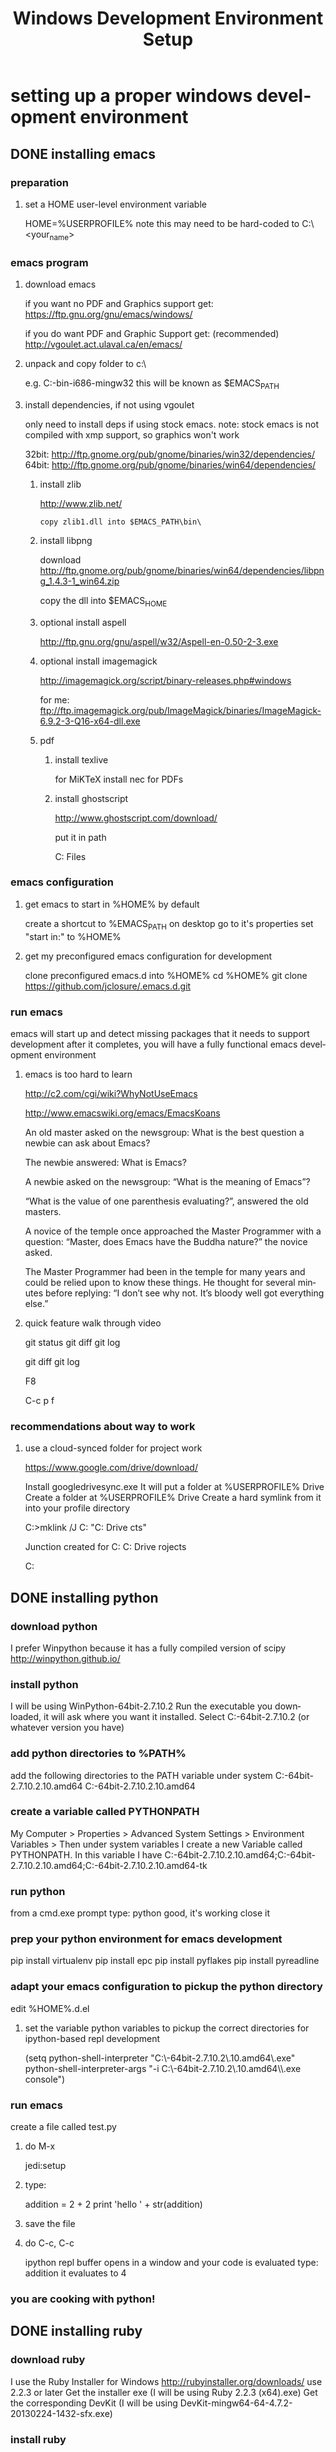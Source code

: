 #+TITLE: Windows Development Environment Setup
#+AUTHOR: Joel Holder
#+EMAIL: jclosure@gmail.com
#+STARTUP: indent
#+OPTIONS: author:nil email:nil creator:nil timestamp:nil
#+INFOJS_OPT: view:nil toc:nil ltoc:t mouse:underline buttons:0 path:http://orgmode.org/org-info.js
#+EXPORT_SELECT_TAGS: export
#+EXPORT_EXCLUDE_TAGS: noexport
#+OPTIONS: TeX:t LaTeX:t skip:nil d:nil todo:t pri:nil tags:not-in-toc
#+LANGUAGE: en
#+TAGS: noexport(n) Emacs(E) Python(P) Ruby(R) Clojure(C) Elasticsearch(ES) 
#+HTML_HEAD: <link rel="stylesheet" title="Standard" href="./css/worg.css" type="text/css" />


* setting up a proper windows development environment
:PROPERTIES:
:ID:       114afc14-3106-4fa8-976b-88f7ae7a7d86
:PUBDATE:  <2015-10-04 Sun 02:54>
:END:

** DONE installing emacs
CLOSED: [2015-10-01 Thu 22:45]
:PROPERTIES:
:ID:       b2c14f87-f49e-45e2-accf-0b7e8744929e
:END:

*** preparation
:PROPERTIES:
:ID:       e6c6348d-bfc5-4ab3-8ddd-cbc8a412125a
:END:
**** set a HOME user-level environment variable
:PROPERTIES:
:ID:       faaaa818-ee53-40be-ad10-545cb5c56f84
:END:
HOME=%USERPROFILE% 
note this may need to be hard-coded to C:\Users\<your_name>
*** emacs program
:PROPERTIES:
:ID:       03545263-14cf-4d03-b815-02c68b5133b0
:END:
**** download emacs
:PROPERTIES:
:ID:       d25cdbc1-2b2d-42a4-8ffe-e41ceae40fe6
:END:

if you want no PDF and Graphics support get:
https://ftp.gnu.org/gnu/emacs/windows/

if you do want PDF and Graphic Support get: (recommended)
http://vgoulet.act.ulaval.ca/en/emacs/

**** unpack and copy folder to c:\
:PROPERTIES:
:ID:       f3f995e4-d86d-4efb-a110-85791eadc8f0
:END:
e.g. C:\emacs-24.5-bin-i686-mingw32
this will be known as $EMACS_PATH
**** install dependencies, if not using vgoulet 
:PROPERTIES:
:ID:       d752d852-3625-4e3f-aeef-2babb9605072
:END:

only need to install deps if using stock emacs.  note: stock emacs is
not compiled with xmp support, so graphics won't work

32bit: http://ftp.gnome.org/pub/gnome/binaries/win32/dependencies/
64bit: http://ftp.gnome.org/pub/gnome/binaries/win64/dependencies/


***** install zlib
:PROPERTIES:
:ID:       b0f7de17-59dc-4a59-96b9-eecd29b2e411
:END:

http://www.zlib.net/
#+begin_src text
  copy zlib1.dll into $EMACS_PATH\bin\    
#+end_src

***** install libpng
:PROPERTIES:
:ID:       97f81b12-5d38-4698-9e62-10d47e9bcd79
:END:

download http://ftp.gnome.org/pub/gnome/binaries/win64/dependencies/libpng_1.4.3-1_win64.zip

copy the dll into $EMACS_HOME\bin

***** optional install aspell
:PROPERTIES:
:ID:       73db7415-c7b3-4cf9-81dc-79e70d1f90d8
:END:

http://ftp.gnu.org/gnu/aspell/w32/Aspell-en-0.50-2-3.exe

***** optional install imagemagick 
:PROPERTIES:
:ID:       1ce22e37-0e6b-42c9-807a-ddf6f723de41
:END:

http://imagemagick.org/script/binary-releases.php#windows

for me:
ftp://ftp.imagemagick.org/pub/ImageMagick/binaries/ImageMagick-6.9.2-3-Q16-x64-dll.exe

***** pdf
:PROPERTIES:
:ID:       f320304a-07f6-49a1-a8c3-39f0ad5a40d4
:END:
****** install texlive
:PROPERTIES:
:ID:       5ce7fa26-5580-4c20-96f3-fe5fecf50b76
:END:
for MiKTeX install nec for PDFs
****** install ghostscript
:PROPERTIES:
:ID:       0397a27b-2ea8-4baf-b73a-afd6d2e2a7c3
:END:
http://www.ghostscript.com/download/

put it in path

C:\Program Files\gs\gs9.16\bin

*** emacs configuration
:PROPERTIES:
:ID:       9bb0d10f-5f80-4079-9177-53e831b30c45
:END:
**** get emacs to start in %HOME% by default
:PROPERTIES:
:ID:       3512cdad-1cb4-498c-b92f-9a944566bc7c
:END:

create a shortcut to %EMACS_PATH\bin\runemacs on desktop
go to it's properties
set "start in:" to %HOME%

**** get my preconfigured emacs configuration for development
:PROPERTIES:
:ID:       5421b8a7-5a7d-47f0-8e36-f6020039f9fa
:END:
clone preconfigured emacs.d into %HOME%
cd %HOME%
git clone https://github.com/jclosure/.emacs.d.git
*** run emacs
:PROPERTIES:
:ID:       4c34123d-28c0-4830-8d76-f61228b28060
:END:
emacs will start up and detect missing packages that it needs to support development
after it completes, you will have a fully functional emacs development environment

**** emacs is too hard to learn
:PROPERTIES:
:ID:       5de07641-0395-4d37-b1dc-e11e53f50c9c
:END:

# i want to make it's greatness more approachable and learnable
# reasons people come up with not to learn emacs: 

http://c2.com/cgi/wiki?WhyNotUseEmacs

#  emacs quotelines:

http://www.emacswiki.org/emacs/EmacsKoans

An old master asked on the newsgroup: What is the best question a newbie can ask about Emacs?

The newbie answered: What is Emacs?


A newbie asked on the newsgroup: “What is the meaning of Emacs”?

“What is the value of one parenthesis evaluating?”, answered the old masters. 


A novice of the temple once approached the Master Programmer with a question: “Master, does Emacs have the Buddha nature?” the novice asked.

The Master Programmer had been in the temple for many years and could be relied upon to know these things. He thought for several minutes before replying: “I don’t see why not. It’s bloody well got everything else.”


**** quick feature walk through video
:PROPERTIES:
:ID:       c801db36-bd1f-4cb8-b491-4cbbef553e33
:END:

# package listing and install
# elisp evaluation in scratch
# searching forward/backward
# introduce buffers and files
# bring in shell and show git
git status
git diff
git log
# Show integrated git (history and changes from base)
git diff
git log
# introduce neotree and ido-mode
F8
# introduce projectile-helm for git projects
C-c p f
# introduce typing, undo, redo (tree & branching)
# introduce highlighting and indenting
# introduce cut,paste
# introduce frame, windows, and point
# creating windows and moving around in them
# list colors and change faces
# change themes

*** recommendations about way to work
:PROPERTIES:
:ID:       ca4abe04-462c-4565-a559-6d7b780b17c3
:END:
**** use a cloud-synced folder for project work
:PROPERTIES:
:ID:       3364b835-a135-4751-86fa-60b5cf826ca2
:END:
 
# This way it can be used from multiple locations and its backed up automatically.

# I use google drive, but dropbox or similar will also work.
https://www.google.com/drive/download/

# Instructions:
Install googledrivesync.exe
It will put a folder at %USERPROFILE%\Google Drive
Create a folder at %USERPROFILE%\Google Drive\projects
Create a hard symlink from it into your profile directory

# Example Command:
C:\Users\Joel>mklink /J C:\Users\Joel\projects "C:\Users\Joel\Google Drive\proje
cts"

# Output:
Junction created for C:\Users\Joel\projects <<===>> C:\Users\Joel\Google Drive\p
rojects

# now you can develop your projects in subdirectories of:
C:\Users\Joel\projects

** DONE installing python
CLOSED: [2015-10-01 Thu 22:45]
:PROPERTIES:
:ID:       46c545d2-bf34-4408-9ceb-857b4dea9612
:END:

*** download python
:PROPERTIES:
:ID:       b45859bf-4239-497c-a1ae-5ef5eb19cfa2
:END:
I prefer Winpython because it has a fully compiled version of scipy
http://winpython.github.io/
*** install python
:PROPERTIES:
:ID:       e8bc70c8-5c11-4d46-8918-0448e51c03e7
:END:
I will be using WinPython-64bit-2.7.10.2
Run the executable you downloaded, it will ask where you want it installed.
Select C:\WinPython-64bit-2.7.10.2 (or whatever version you have)
*** add python directories to %PATH%
:PROPERTIES:
:ID:       67fab484-5d2c-40e4-bdfc-68719aed1342
:END:
add the following directories to the PATH variable under system
C:\WinPython-64bit-2.7.10.2\python-2.7.10.amd64
C:\WinPython-64bit-2.7.10.2\python-2.7.10.amd64\Scripts
*** create a variable called PYTHONPATH 
:PROPERTIES:
:ID:       b8a65274-2e34-4656-827c-b66f26e9318e
:END:
My Computer > Properties > Advanced System Settings > Environment Variables >
Then under system variables I create a new Variable called PYTHONPATH. 
In this variable I have C:\WinPython-64bit-2.7.10.2\python-2.7.10.amd64\Lib;C:\WinPython-64bit-2.7.10.2\python-2.7.10.amd64\DLLs;C:\WinPython-64bit-2.7.10.2\python-2.7.10.amd64\Lib\lib-tk
*** run python
:PROPERTIES:
:ID:       3962826e-cfd5-41b6-9a16-907dc1fd1822
:END:
from a cmd.exe prompt type: python
good, it's working
close it
*** prep your python environment for emacs development
:PROPERTIES:
:ID:       986fa16b-4f93-4fc5-91d4-17be37d2a7c7
:END:
pip install virtualenv
pip install epc
pip install pyflakes
pip install pyreadline
*** adapt your emacs configuration to pickup the python directory
:PROPERTIES:
:ID:       880b444d-400c-42fe-9a78-6c5f778f662f
:END:
edit %HOME%\emacs.d\init.el
**** set the variable python variables to pickup the correct directories for ipython-based repl development
:PROPERTIES:
:ID:       0c8c5cd4-aea3-4b90-9fab-15294b0e6f5d
:END:
(setq
  python-shell-interpreter "C:\\WinPython-64bit-2.7.10.2\\python-2.7.10.amd64\\python.exe"
  python-shell-interpreter-args "-i C:\\WinPython-64bit-2.7.10.2\\python-2.7.10.amd64\\Scripts\\ipython.exe console")
*** run emacs
:PROPERTIES:
:ID:       bbc556b2-f6c8-4c65-8c85-a56e6f77237f
:END:
create a file called test.py
**** do M-x
:PROPERTIES:
:ID:       41a5aa18-8182-4973-b93b-6030852a2c49
:END:
jedi:setup
**** type:
:PROPERTIES:
:ID:       87a9237d-4b80-4cf7-a52b-7aa64273da5e
:END:
addition = 2 + 2
print 'hello ' + str(addition)
**** save the file
:PROPERTIES:
:ID:       4ed65513-72eb-42c5-afaa-f440520ba9ec
:END:
**** do C-c, C-c
:PROPERTIES:
:ID:       7e85ed08-65c0-49cd-b032-3c4ab7b2d9f8
:END:
ipython repl buffer opens in a window and your code is evaluated
type:
addition
it evaluates to 4
*** you are cooking with python!
:PROPERTIES:
:ID:       28e52208-b369-4ef3-84fe-b526619eeae7
:END:

** DONE installing ruby
CLOSED: [2015-10-01 Thu 22:45]
:PROPERTIES:
:ID:       70fdf6d9-0004-4219-9c16-88e54120e96f
:END:

*** download ruby
:PROPERTIES:
:ID:       c6816e15-9f5c-448d-91a2-7fe5d014f874
:END:
I use the Ruby Installer for Windows
http://rubyinstaller.org/downloads/
use 2.2.3 or later
Get the installer exe (I will be using Ruby 2.2.3 (x64).exe)
Get the corresponding DevKit (I will be using DevKit-mingw64-64-4.7.2-20130224-1432-sfx.exe)
*** install ruby
:PROPERTIES:
:ID:       dbe8240e-6ac7-43be-9a92-c3c3fefed02e
:END:
select:
Install Tcl/Tk support
Add Ruby executables to your PATH
Associate .rb and .rbw files with this Ruby installation
*** run ruby
:PROPERTIES:
:ID:       bad68bb4-f5e2-4038-ae94-f6603341f6b9
:END:
at cmd.exe prompt type:
ruby -v
goodness
*** install DevKit
:PROPERTIES:
:ID:       e4515894-91ec-4406-8620-be965be2833f
:END:
You need MinGW environment available to compile native c dependencies for Ruby
We will install it now
double-click the exe
extract it to: C:\DevKit-mingw64
open cmd.exe
cd C:\DevKit-mingw64
run:
ruby dk.rb init
run:
ruby dk.rb install
this last command will offer to bind the devkit to your ruby install.  if you have multiple versions, it will allow you to select the one you want
*** install baseline gems
:PROPERTIES:
:ID:       4359d9a1-8e24-45ba-a852-22ec4da1f61e
:END:
gem install bundler
gem install rb-readline
gem install awesome_print
gem install pry
gem install pry-byebug
gem install pry-doc
gem install rspec
*** add .pryrc (do this only if your pry sessions hang in emacs)
:PROPERTIES:
:ID:       594405c4-b117-4f93-a3c2-251119de4f44
:END:
This is necessary because rb-readline apparently doesn't work well from inside Emacs.
I have included a monkey-patched version that fixes this issue.
just copy %HOME\.emacs.d\extra\.pryrc to %HOME%\
*** use the repl
:PROPERTIES:
:ID:       2b6004e0-b397-4f5e-b5b0-aed6456b6adb
:END:
**** create a file called test.rb
:PROPERTIES:
:ID:       a6f47fd0-4e96-48e7-bda9-cb44e47811e9
:END:
type:
addition = 2 + 2
puts "hello #{addition}"
save it: C-x C-s
**** use the repl
:PROPERTIES:
:ID:       6c2628d6-a5d8-46d9-ace0-cd1918772e5f
:END:
do M-x: inf-ruby
load the file into pry: C-x C-l
it will print "hello 4"
in the repl type:
addition
it will evalue to 4
*** congratulations, you're cooking with Ruby!
:PROPERTIES:
:ID:       f710dbfd-c4e0-4a21-a55a-fd99938338be
:END:

** DONE install elasticsearch
CLOSED: [2015-10-01 Thu 22:46]
:PROPERTIES:
:ID:       48d3d62f-6bff-4dc1-bb69-c0fb79e196d8
:END:
*** install the latest jdk from:
:PROPERTIES:
:ID:       f20dd6a7-b802-4adf-b3a3-6c810cb12537
:END:
**** if you don't already have it, get it from here:
:PROPERTIES:
:ID:       5e18babb-f3fb-4b22-be76-651fd2ae563a
:END:
http://www.oracle.com/technetwork/java/javase/downloads/index.html
**** run the installer and let the defaults stand
:PROPERTIES:
:ID:       68d77b7f-56cd-496a-9501-d686cea7627d
:END:
**** make sure you have a %JAVA_HOME% environment variable set to the location where you installed the JDK
:PROPERTIES:
:ID:       3e49c8cf-fca2-47d7-a437-6abe16fae5fb
:END:
In my case I installed Java8, and it went here by default: C:\Program Files\Java\jdk1.8.0_60
So I set JAVA_HOME=C:\Program Files\Java\jdk1.8.0_60
*** download the latest zip version from:
:PROPERTIES:
:ID:       3bddc8cd-1e1a-4f2d-b76f-06f29be19ad7
:END:
https://www.elastic.co/downloads/elasticsearch
I'm using elasticsearch-1.7.2
*** unpack it to:
:PROPERTIES:
:ID:       e21d74ee-f7c7-4d17-925c-3e3aafdcdef4
:END:
C:\elasticsearch-1.7.2
*** set it up as a service
:PROPERTIES:
:ID:       5705e710-5aa2-4900-b3e0-746f596af2a0
:END:
follow this simple guide:
https://www.elastic.co/guide/en/elasticsearch/reference/1.3/setup-service-win.html
**** summary:
:PROPERTIES:
:ID:       bd08ccbe-b4cd-454e-805a-68034fb190d9
:END:
cd C:\elasticsearch-1.7.2\bin
service install
service manage (the services.msc applet for ES will come up)
**** setup
:PROPERTIES:
:ID:       a256ee82-c2fb-4aed-b9b4-e3e19e0fcd40
:END:
set as "Automatic" startup
go ahead and start it for the first time by clicking start
*** create a personal bin folder
:PROPERTIES:
:ID:       06470b20-6a18-44c2-80d4-53b519bacea6
:END:
create a directory called bin at %HOME%\bin
put %HOME%\bin at the beginning of %PATH%
*** download jq and put it in %HOME%\bin
:PROPERTIES:
:ID:       bf3a03da-3c97-42bf-9287-4a7551dd6a1b
:END:
get jq.exe from:
https://stedolan.github.io/jq/download/
copy it into %HOME%\bin
*** use ES from Emacs org mode
:PROPERTIES:
:ID:       021c17aa-20eb-416f-b62f-4c76b883464e
:END:
in emacs open ~/emacs.d/org/test.org
go down to the "Working With Elasticsearch" sections
you can place your cursor inside each BEGIN_SRC block and run them with:
C-c C-c, it will prompt you in minibuffer to "evaluate this es code block on your system?:", select y
the resulting response from ES will be be displayed directly below the code block in a RESULTS section
you may re-evaluate code blocks over and over and they will overwrite the adjacent RESULTS section each time
*** congratulations, you are cooking with ES development inside emacs
:PROPERTIES:
:ID:       57881ec1-8660-4947-8dfd-cfc2c6fc8c22
:END:

** TODO installing clojure
:PROPERTIES:
:ID:       32ea7862-04bc-4344-bf31-a8c827a19e09
:END:

** TODO installing common lisp
:PROPERTIES:
:ID:       01e1beb5-fa91-462e-a29d-b7b13cf30707
:END:
get sbcl
install slime


